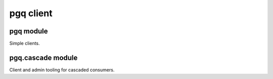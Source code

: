 
pgq client
==========

pgq module
----------

Simple clients.


pgq.cascade module
------------------

Client and admin tooling for cascaded consumers.


